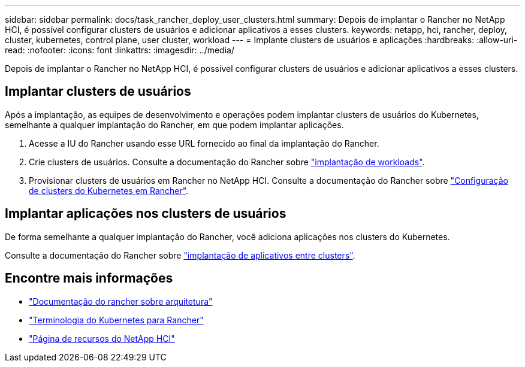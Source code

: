 ---
sidebar: sidebar 
permalink: docs/task_rancher_deploy_user_clusters.html 
summary: Depois de implantar o Rancher no NetApp HCI, é possível configurar clusters de usuários e adicionar aplicativos a esses clusters. 
keywords: netapp, hci, rancher, deploy, cluster, kubernetes, control plane,  user cluster, workload 
---
= Implante clusters de usuários e aplicações
:hardbreaks:
:allow-uri-read: 
:nofooter: 
:icons: font
:linkattrs: 
:imagesdir: ../media/


[role="lead"]
Depois de implantar o Rancher no NetApp HCI, é possível configurar clusters de usuários e adicionar aplicativos a esses clusters.



== Implantar clusters de usuários

Após a implantação, as equipes de desenvolvimento e operações podem implantar clusters de usuários do Kubernetes, semelhante a qualquer implantação do Rancher, em que podem implantar aplicações.

. Acesse a IU do Rancher usando esse URL fornecido ao final da implantação do Rancher.
. Crie clusters de usuários. Consulte a documentação do Rancher sobre https://rancher.com/docs/rancher/v2.x/en/quick-start-guide/workload/["implantação de workloads"^].
. Provisionar clusters de usuários em Rancher no NetApp HCI. Consulte a documentação do Rancher sobre https://rancher.com/docs/rancher/v2.x/en/cluster-provisioning/["Configuração de clusters do Kubernetes em Rancher"^].




== Implantar aplicações nos clusters de usuários

De forma semelhante a qualquer implantação do Rancher, você adiciona aplicações nos clusters do Kubernetes.

Consulte a documentação do Rancher sobre https://rancher.com/docs/rancher/v2.x/en/deploy-across-clusters/["implantação de aplicativos entre clusters"^].

[discrete]
== Encontre mais informações

* https://rancher.com/docs/rancher/v2.x/en/overview/architecture/["Documentação do rancher sobre arquitetura"^]
* https://rancher.com/docs/rancher/v2.x/en/overview/concepts/["Terminologia do Kubernetes para Rancher"^]
* https://www.netapp.com/us/documentation/hci.aspx["Página de recursos do NetApp HCI"^]

